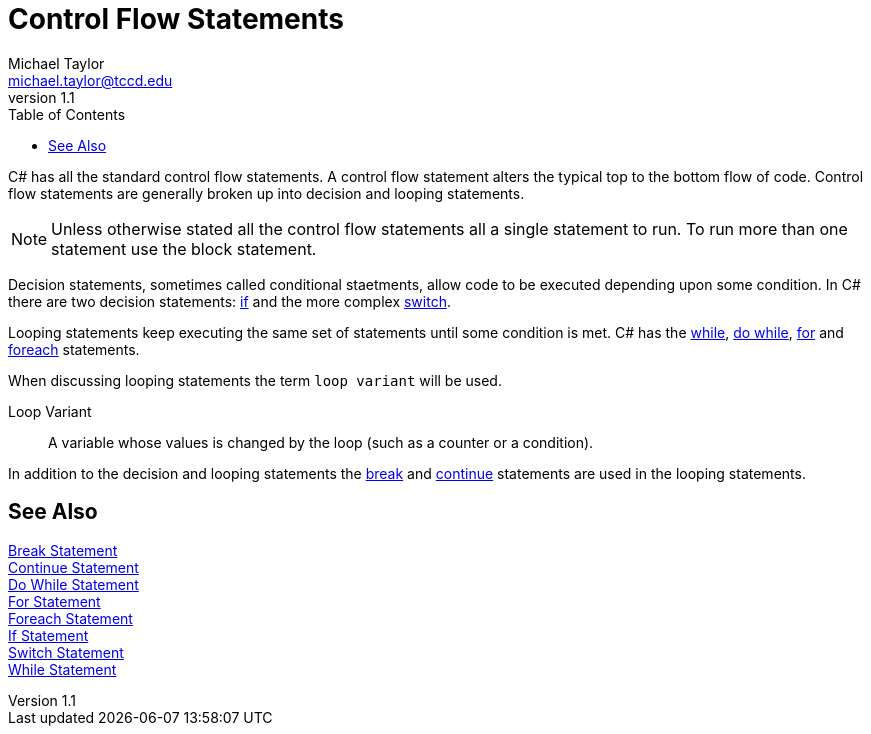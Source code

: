 = Control Flow Statements
Michael Taylor <michael.taylor@tccd.edu>
v1.1
:toc:

C# has all the standard control flow statements.
A control flow statement alters the typical top to the bottom flow of code.
Control flow statements are generally broken up into decision and looping statements.

NOTE: Unless otherwise stated all the control flow statements all a single statement to run. To run more than one statement use the block statement.

Decision statements, sometimes called conditional staetments, allow code to be executed depending upon some condition. 
In C# there are two decision statements: link:if-statement.adoc[if] and the more complex link:switch-statement.adoc[switch].

Looping statements keep executing the same set of statements until some condition is met. C# has the link:while-statement.adoc[while], link:do-statement.adoc[do while], 
link:for-statement.adoc[for] and link:foreach-statement.adoc[foreach] statements.

When discussing looping statements the term `loop variant` will be used.

Loop Variant::
   A variable whose values is changed by the loop (such as a counter or a condition).

In addition to the decision and looping statements the link:break-statement[break] and link:continue-statement.adoc[continue] statements are used in the looping statements.
 
== See Also

link:break-statement.adoc[Break Statement] +
link:continue-statement.adoc[Continue Statement] +
link:do-statement.adoc[Do While Statement] +
link:for-statement.adoc[For Statement] +
link:foreach-statement.adoc[Foreach Statement] +
link:if-statement.adoc[If Statement] +
link:switch-statement.adoc[Switch Statement] +
link:while-statement.adoc[While Statement] +
